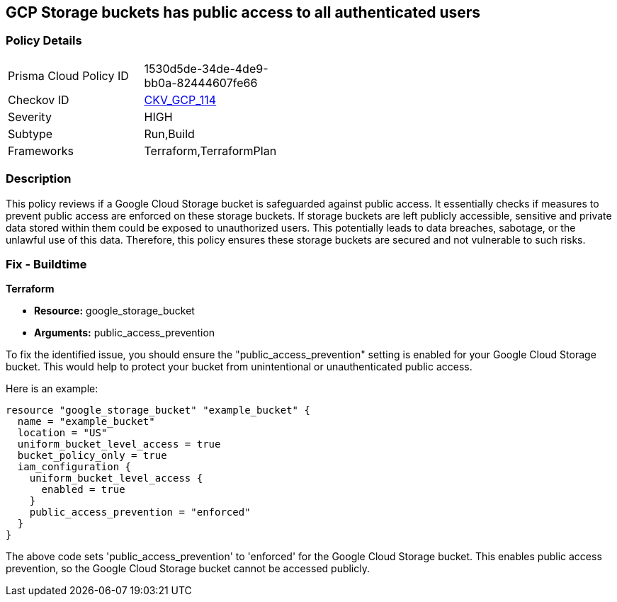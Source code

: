 == GCP Storage buckets has public access to all authenticated users

=== Policy Details

[width=45%]
[cols="1,1"]
|===
|Prisma Cloud Policy ID
| 1530d5de-34de-4de9-bb0a-82444607fe66

|Checkov ID
| https://github.com/bridgecrewio/checkov/blob/main/checkov/terraform/checks/resource/gcp/GoogleStoragePublicAccessPrevention.py[CKV_GCP_114]

|Severity
|HIGH

|Subtype
|Run,Build

|Frameworks
|Terraform,TerraformPlan

|===

=== Description

This policy reviews if a Google Cloud Storage bucket is safeguarded against public access. It essentially checks if measures to prevent public access are enforced on these storage buckets. If storage buckets are left publicly accessible, sensitive and private data stored within them could be exposed to unauthorized users. This potentially leads to data breaches, sabotage, or the unlawful use of this data. Therefore, this policy ensures these storage buckets are secured and not vulnerable to such risks.

=== Fix - Buildtime

*Terraform*

* *Resource:* google_storage_bucket
* *Arguments:* public_access_prevention

To fix the identified issue, you should ensure the "public_access_prevention" setting is enabled for your Google Cloud Storage bucket. This would help to protect your bucket from unintentional or unauthenticated public access. 

Here is an example:

[source,hcl]
----
resource "google_storage_bucket" "example_bucket" {
  name = "example_bucket"
  location = "US"
  uniform_bucket_level_access = true
  bucket_policy_only = true
  iam_configuration {
    uniform_bucket_level_access {
      enabled = true
    }
    public_access_prevention = "enforced"
  }
}
----

The above code sets 'public_access_prevention' to 'enforced' for the Google Cloud Storage bucket. This enables public access prevention, so the Google Cloud Storage bucket cannot be accessed publicly.

